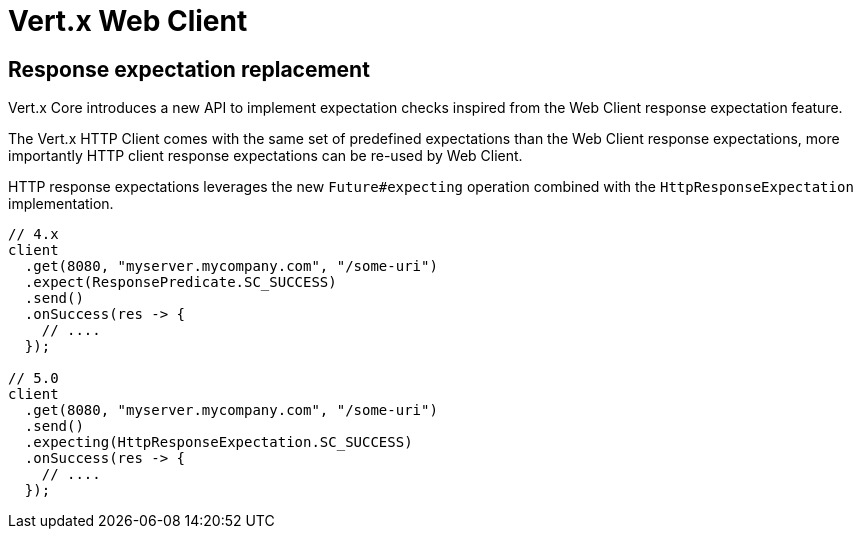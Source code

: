 = Vert.x Web Client

== Response expectation replacement

Vert.x Core introduces a new API to implement expectation checks inspired from the Web Client response expectation feature.

The Vert.x HTTP Client comes with the same set of predefined expectations than the Web Client response expectations, more importantly HTTP client response expectations can be re-used by Web Client.

HTTP response expectations leverages the new `Future#expecting` operation combined with the `HttpResponseExpectation` implementation.

[source,java]
----
// 4.x
client
  .get(8080, "myserver.mycompany.com", "/some-uri")
  .expect(ResponsePredicate.SC_SUCCESS)
  .send()
  .onSuccess(res -> {
    // ....
  });

// 5.0
client
  .get(8080, "myserver.mycompany.com", "/some-uri")
  .send()
  .expecting(HttpResponseExpectation.SC_SUCCESS)
  .onSuccess(res -> {
    // ....
  });
----
